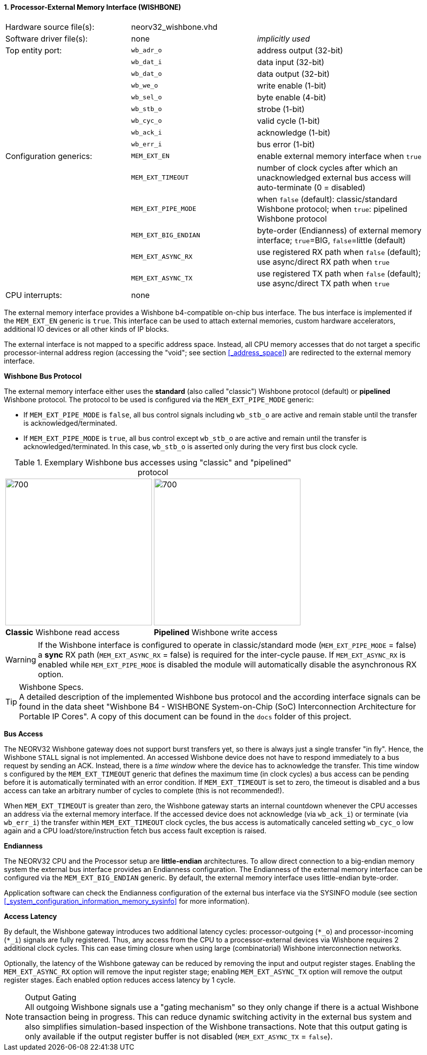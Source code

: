 <<<
:sectnums:
==== Processor-External Memory Interface (WISHBONE)

[cols="<3,<3,<4"]
[frame="topbot",grid="none"]
|=======================
| Hardware source file(s): | neorv32_wishbone.vhd |
| Software driver file(s): | none                 | _implicitly used_
| Top entity port:         | `wb_adr_o`  | address output (32-bit)
|                          | `wb_dat_i`  | data input (32-bit)
|                          | `wb_dat_o`  | data output (32-bit)
|                          | `wb_we_o`   | write enable (1-bit)
|                          | `wb_sel_o`  | byte enable (4-bit)
|                          | `wb_stb_o`  | strobe (1-bit)
|                          | `wb_cyc_o`  | valid cycle (1-bit)
|                          | `wb_ack_i`  | acknowledge (1-bit)
|                          | `wb_err_i`  | bus error (1-bit)
| Configuration generics:  | `MEM_EXT_EN`         | enable external memory interface when `true`
|                          | `MEM_EXT_TIMEOUT`    | number of clock cycles after which an unacknowledged external bus access will auto-terminate (0 = disabled)
|                          | `MEM_EXT_PIPE_MODE`  | when `false` (default): classic/standard Wishbone protocol; when `true`: pipelined Wishbone protocol
|                          | `MEM_EXT_BIG_ENDIAN` | byte-order (Endianness) of external memory interface; `true`=BIG, `false`=little (default)
|                          | `MEM_EXT_ASYNC_RX`   | use registered RX path when `false` (default); use async/direct RX path when `true`
|                          | `MEM_EXT_ASYNC_TX`   | use registered TX path when `false` (default); use async/direct TX path when `true`
| CPU interrupts:          | none |
|=======================


The external memory interface provides a Wishbone b4-compatible on-chip bus interface. The bus interface is
implemented if the `MEM_EXT_EN` generic is `true`. This interface can be used to attach external memories,
custom hardware accelerators, additional IO devices or all other kinds of IP blocks.

The external interface is not mapped to a specific address space. Instead, all CPU memory accesses that
do not target a specific processor-internal address region (accessing the "void"; see section <<_address_space>>)
are redirected to the external memory interface.


**Wishbone Bus Protocol**

The external memory interface either uses the **standard** (also called "classic") Wishbone protocol (default) or
**pipelined** Wishbone protocol. The protocol to be used is configured via the `MEM_EXT_PIPE_MODE` generic:

* If `MEM_EXT_PIPE_MODE` is `false`, all bus control signals including `wb_stb_o` are active and remain stable until the
transfer is acknowledged/terminated.
* If `MEM_EXT_PIPE_MODE` is `true`, all bus control except `wb_stb_o` are active and remain until the transfer is
acknowledged/terminated. In this case, `wb_stb_o` is asserted only during the very first bus clock cycle.

.Exemplary Wishbone bus accesses using "classic" and "pipelined" protocol
[cols="^2,^2"]
[grid="none"]
|=======================
a| image::wishbone_classic_read.png[700,300]
a| image::wishbone_pipelined_write.png[700,300]
| **Classic** Wishbone read access | **Pipelined** Wishbone write access
|=======================

[WARNING]
If the Wishbone interface is configured to operate in classic/standard mode (`MEM_EXT_PIPE_MODE` = false) a
**sync** RX path (`MEM_EXT_ASYNC_RX` = false) is required for the inter-cycle pause. If `MEM_EXT_ASYNC_RX` is
enabled while `MEM_EXT_PIPE_MODE` is disabled the module will automatically disable the asynchronous RX option.

.Wishbone Specs.
[TIP]
A detailed description of the implemented Wishbone bus protocol and the according interface signals
can be found in the data sheet "Wishbone B4 - WISHBONE System-on-Chip (SoC) Interconnection
Architecture for Portable IP Cores". A copy of this document can be found in the `docs` folder of this
project.


**Bus Access**

The NEORV32 Wishbone gateway does not support burst transfers yet, so there is always just a single transfer "in fly".
Hence, the Wishbone `STALL` signal is not implemented. An accessed Wishbone device does not have to respond immediately to a bus
request by sending an ACK. Instead, there is a _time window_ where the device has to acknowledge the transfer. This time window
s configured by the `MEM_EXT_TIMEOUT` generic that defines the maximum time (in clock cycles) a bus access can be pending
before it is automatically terminated with an error condition. If `MEM_EXT_TIMEOUT` is set to zero, the timeout is disabled
and a bus access can take an arbitrary number of cycles to complete (this is not recommended!).

When `MEM_EXT_TIMEOUT` is greater than zero, the Wishbone gateway starts an internal countdown whenever the CPU
accesses an address via the external memory interface. If the accessed device does not acknowledge (via `wb_ack_i`)
or terminate (via `wb_err_i`) the transfer within `MEM_EXT_TIMEOUT` clock cycles, the bus access is automatically canceled
setting `wb_cyc_o` low again and a CPU load/store/instruction fetch bus access fault exception is raised.


**Endianness**

The NEORV32 CPU and the Processor setup are *little-endian* architectures. To allow direct connection
to a big-endian memory system the external bus interface provides an Endianness configuration. The
Endianness of the external memory interface can be configured via the `MEM_EXT_BIG_ENDIAN` generic.
By default, the external memory interface uses little-endian byte-order.

Application software can check the Endianness configuration of the external bus interface via the
SYSINFO module (see section <<_system_configuration_information_memory_sysinfo>> for more information).


**Access Latency**

By default, the Wishbone gateway introduces two additional latency cycles: processor-outgoing (`*_o`) and
processor-incoming (`*_i`) signals are fully registered. Thus, any access from the CPU to a processor-external devices
via Wishbone requires 2 additional clock cycles. This can ease timing closure when using large (combinatorial) Wishbone
interconnection networks.

Optionally, the latency of the Wishbone gateway can be reduced by removing the input and output register stages.
Enabling the `MEM_EXT_ASYNC_RX` option will remove the input register stage; enabling `MEM_EXT_ASYNC_TX` option will
remove the output register stages. Each enabled option reduces access latency by 1 cycle.

.Output Gating
[NOTE]
All outgoing Wishbone signals use a "gating mechanism" so they only change if there is a actual Wishbone transaction being in
progress. This can reduce dynamic switching activity in the external bus system and also simplifies simulation-based
inspection of the Wishbone transactions. Note that this output gating is only available if the output register buffer is not
disabled (`MEM_EXT_ASYNC_TX` = `false`).
